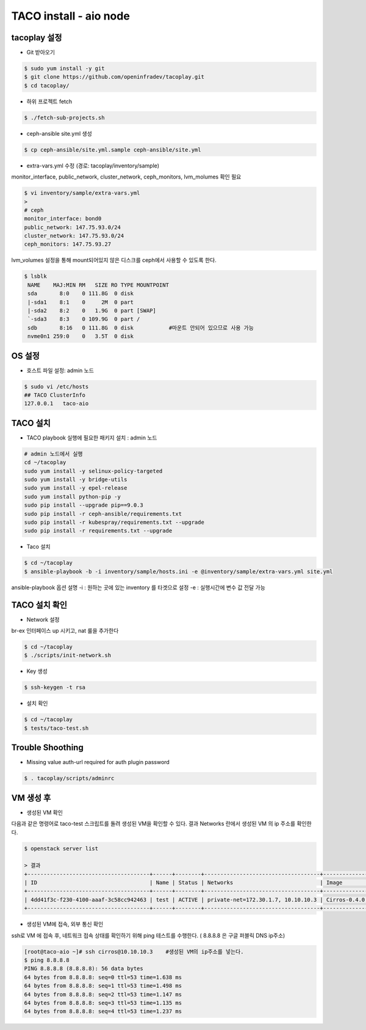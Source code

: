 ***********************
TACO install - aio node
***********************

tacoplay 설정
=============

* Git 받아오기

.. code-block:: bash

   $ sudo yum install -y git
   $ git clone https://github.com/openinfradev/tacoplay.git
   $ cd tacoplay/

* 하위 프로젝트 fetch
  
.. code-block:: bash

   $ ./fetch-sub-projects.sh

* ceph-ansible site.yml 생성

.. code-block:: bash

   $ cp ceph-ansible/site.yml.sample ceph-ansible/site.yml

* extra-vars.yml 수정  (경로: tacoplay/inventory/sample)

monitor_interface, public_network, cluster_network, ceph_monitors, lvm_molumes 확인 필요

.. code-block:: bash

   $ vi inventory/sample/extra-vars.yml
   > 
   # ceph
   monitor_interface: bond0
   public_network: 147.75.93.0/24     
   cluster_network: 147.75.93.0/24    
   ceph_monitors: 147.75.93.27      

lvm_volumes 설정을 통해 mount되어있지 않은 디스크를 ceph에서 사용할 수 있도록 한다.

.. code-block:: bash

  $ lsblk
   NAME    MAJ:MIN RM   SIZE RO TYPE MOUNTPOINT
   sda       8:0    0 111.8G  0 disk
   |-sda1    8:1    0     2M  0 part
   |-sda2    8:2    0   1.9G  0 part [SWAP]
   `-sda3    8:3    0 109.9G  0 part /
   sdb       8:16   0 111.8G  0 disk           #마운트 안되어 있으므로 사용 가능
   nvme0n1 259:0    0   3.5T  0 disk

.. code-block:: bash
   $ vi inventory/sample/extra-vars.yml
   >

   ...

   lvm_volumes:
     - data: /dev/sdb


OS 설정
=======

* 호스트 파일 설정: admin 노드

.. code-block:: bash

   $ sudo vi /etc/hosts
   ## TACO ClusterInfo
   127.0.0.1   taco-aio


TACO 설치
=========

* TACO playbook 실행에 필요한 패키지 설치 : admin 노드

.. code-block:: bash

   # admin 노드에서 실행
   cd ~/tacoplay
   sudo yum install -y selinux-policy-targeted
   sudo yum install -y bridge-utils
   sudo yum install -y epel-release
   sudo yum install python-pip -y
   sudo pip install --upgrade pip==9.0.3
   sudo pip install -r ceph-ansible/requirements.txt
   sudo pip install -r kubespray/requirements.txt --upgrade
   sudo pip install -r requirements.txt --upgrade

* Taco 설치

.. code-block:: bash

   $ cd ~/tacoplay
   $ ansible-playbook -b -i inventory/sample/hosts.ini -e @inventory/sample/extra-vars.yml site.yml

ansible-playbook 옵션 설명 
-i :  원하는 곳에 있는 inventory 를 타겟으로 설정
-e : 실행시간에 변수 값 전달 가능


TACO 설치 확인
==============

* Network 설정

br-ex 인터페이스 up 시키고, nat 룰을 추가한다

.. code-block:: bash
   
   $ cd ~/tacoplay
   $ ./scripts/init-network.sh

* Key 생성

.. code-block:: bash

   $ ssh-keygen -t rsa

* 설치 확인

.. code-block:: bash

   $ cd ~/tacoplay
   $ tests/taco-test.sh


Trouble Shoothing
=================

* Missing value auth-url required for auth plugin password

.. code-block:: bash

   $ . tacoplay/scripts/adminrc


VM 생성 후
==========

* 생성된 VM 확인

다음과 같은 명령어로 taco-test 스크립트를 돌려 생성된 VM을 확인할 수 있다.
결과 Networks 란에서 생성된 VM 의 ip 주소를 확인한다.

.. code-block:: bash

   $ openstack server list
 
   > 결과
   +--------------------------------------+------+--------+------------------------------------+--------------+---------+
   | ID                                   | Name | Status | Networks                           | Image        | Flavor  |
   +--------------------------------------+------+--------+------------------------------------+--------------+---------+
   | 4dd41f3c-f230-4100-aaaf-3c58cc942463 | test | ACTIVE | private-net=172.30.1.7, 10.10.10.3 | Cirros-0.4.0 | m1.tiny |
   +--------------------------------------+------+--------+------------------------------------+--------------+---------+

* 생성된 VM에 접속, 외부 통신 확인

ssh로 VM 에 접속 후, 네트워크 접속 상태를 확인하기 위해 ping 테스트를 수행한다. ( 8.8.8.8 은 구글 퍼블릭 DNS ip주소)

.. code-block:: bash

   [root@taco-aio ~]# ssh cirros@10.10.10.3    #생성된 VM의 ip주소를 넣는다.
   $ ping 8.8.8.8
   PING 8.8.8.8 (8.8.8.8): 56 data bytes
   64 bytes from 8.8.8.8: seq=0 ttl=53 time=1.638 ms
   64 bytes from 8.8.8.8: seq=1 ttl=53 time=1.498 ms
   64 bytes from 8.8.8.8: seq=2 ttl=53 time=1.147 ms
   64 bytes from 8.8.8.8: seq=3 ttl=53 time=1.135 ms
   64 bytes from 8.8.8.8: seq=4 ttl=53 time=1.237 ms




